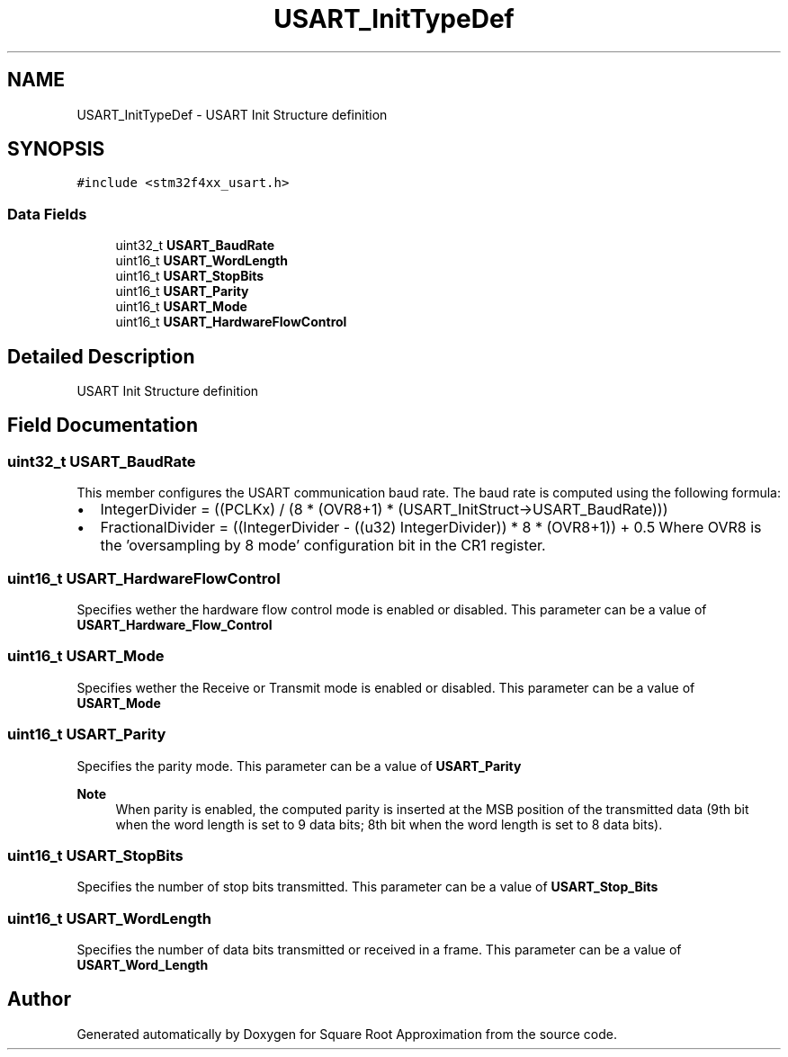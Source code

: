 .TH "USART_InitTypeDef" 3 "Version 0.1.-" "Square Root Approximation" \" -*- nroff -*-
.ad l
.nh
.SH NAME
USART_InitTypeDef \- USART Init Structure definition 
.br
  

.SH SYNOPSIS
.br
.PP
.PP
\fC#include <stm32f4xx_usart\&.h>\fP
.SS "Data Fields"

.in +1c
.ti -1c
.RI "uint32_t \fBUSART_BaudRate\fP"
.br
.ti -1c
.RI "uint16_t \fBUSART_WordLength\fP"
.br
.ti -1c
.RI "uint16_t \fBUSART_StopBits\fP"
.br
.ti -1c
.RI "uint16_t \fBUSART_Parity\fP"
.br
.ti -1c
.RI "uint16_t \fBUSART_Mode\fP"
.br
.ti -1c
.RI "uint16_t \fBUSART_HardwareFlowControl\fP"
.br
.in -1c
.SH "Detailed Description"
.PP 
USART Init Structure definition 
.br
 
.SH "Field Documentation"
.PP 
.SS "uint32_t USART_BaudRate"
This member configures the USART communication baud rate\&. The baud rate is computed using the following formula:
.IP "\(bu" 2
IntegerDivider = ((PCLKx) / (8 * (OVR8+1) * (USART_InitStruct->USART_BaudRate)))
.IP "\(bu" 2
FractionalDivider = ((IntegerDivider - ((u32) IntegerDivider)) * 8 * (OVR8+1)) + 0\&.5 Where OVR8 is the 'oversampling by 8 mode' configuration bit in the CR1 register\&. 
.PP

.SS "uint16_t USART_HardwareFlowControl"
Specifies wether the hardware flow control mode is enabled or disabled\&. This parameter can be a value of \fBUSART_Hardware_Flow_Control\fP 
.SS "uint16_t USART_Mode"
Specifies wether the Receive or Transmit mode is enabled or disabled\&. This parameter can be a value of \fBUSART_Mode\fP 
.SS "uint16_t USART_Parity"
Specifies the parity mode\&. This parameter can be a value of \fBUSART_Parity\fP 
.PP
\fBNote\fP
.RS 4
When parity is enabled, the computed parity is inserted at the MSB position of the transmitted data (9th bit when the word length is set to 9 data bits; 8th bit when the word length is set to 8 data bits)\&. 
.RE
.PP

.SS "uint16_t USART_StopBits"
Specifies the number of stop bits transmitted\&. This parameter can be a value of \fBUSART_Stop_Bits\fP 
.SS "uint16_t USART_WordLength"
Specifies the number of data bits transmitted or received in a frame\&. This parameter can be a value of \fBUSART_Word_Length\fP 

.SH "Author"
.PP 
Generated automatically by Doxygen for Square Root Approximation from the source code\&.
